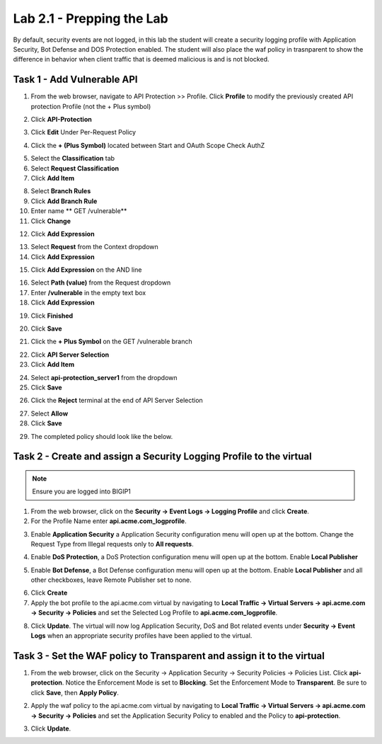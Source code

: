 Lab 2.1 - Prepping the Lab
=======================================================================

By default, security events are not logged, in this lab the student will create a security logging profile with Application Security, Bot Defense and DOS Protection enabled.
The student will also place the waf policy in trasnparent to show the difference in behavior when client traffic that is deemed malicious is and is not blocked.

Task 1 - Add Vulnerable API 
------------------------------

1. From the web browser, navigate to API Protection >> Profile.  Click **Profile** to modify the previously created API protection Profile (not the + Plus symbol)

|image48|

2. Click **API-Protection**

|image64|

3. Click **Edit** Under Per-Request Policy

|image49|

4. Click the **+ (Plus Symbol)** located between Start and OAuth Scope Check AuthZ

|image101|

5. Select the **Classification** tab
6. Select **Request Classification**
7. Click **Add Item**

|image102|

8. Select **Branch Rules**
9. Click **Add Branch Rule**
10. Enter name ** GET /vulnerable**
11. Click **Change**

|image103|

12. Click **Add Expression**

|image104|

13. Select **Request** from the Context dropdown

14. Click **Add Expression**

|image105|

15. Click **Add Expression** on the AND line

|image106|

16. Select **Path (value)** from the Request dropdown
17. Enter **/vulnerable** in the empty text box
18. Click **Add Expression**

|image107|

19. Click **Finished**

|image108|

20. Click **Save**

|image109|

21. Click the **+ Plus Symbol** on the GET /vulnerable branch

|image110|

22. Click **API Server Selection**
23. Click **Add Item**

|image111|

24. Select **api-protection_server1** from the dropdown
25. Click **Save**

|image112|

26. Click the **Reject** terminal at the end of API Server Selection

|image113|

27. Select **Allow**
28. Click **Save**

|image114|

29. The completed policy should look like the below.

|image115|




Task 2 - Create and assign a Security Logging Profile to the virtual
-------------------------------------------------------------------------

.. note :: Ensure you are logged into BIGIP1

1. From the web browser, click on the **Security -> Event Logs -> Logging Profile** and click **Create**.


2. For the Profile Name enter **api.acme.com_logprofile**.

|module2Lab1Task2-image1|


3. Enable **Application Security** a Application Security configuration menu will open up at the bottom. Change the Request Type from Illegal requests only to **All requests**.

|module2Lab1Task2-image2|

4. Enable **DoS Protection**, a DoS Protection configuration menu will open up at the bottom. Enable **Local Publisher**

|module2Lab1Task2-image3|


5. Enable **Bot Defense**, a Bot Defense configuration menu will open up at the bottom. Enable **Local Publisher** and all other checkboxes, leave Remote Publisher set to none.

|module2Lab1Task2-image4|

6. Click **Create**

7. Apply the bot profile to the api.acme.com virtual by navigating to **Local Traffic -> Virtual Servers -> api.acme.com -> Security -> Policies** and set the Selected Log Profile to **api.acme.com_logprofile**.

|module2Lab1Task2-image5|

8. Click **Update**. The virtual will now log Application Security, DoS and Bot related events under **Security -> Event Logs** when an appropriate security profiles have been applied to the virtual.


Task 3 - Set the WAF policy to Transparent and assign it to the virtual
----------------------------------------------------------------------------

1. From the web browser, click on the Security -> Application Security -> Security Policies -> Policies List. Click  **api-protection**. Notice the Enforcement Mode is set to **Blocking**. Set the Enforcement Mode to **Transparent**. Be sure to click **Save**, then **Apply Policy**.

|module2Lab1Task3-image1|

2. Apply the waf policy to the api.acme.com virtual by navigating to **Local Traffic -> Virtual Servers -> api.acme.com -> Security -> Policies** and set the Application Security Policy to enabled and the Policy to  **api-protection**.

|module2Lab1Task3-image2|

3. Click **Update**.


..  |module2Lab1Task3-image2| image:: media/module2Lab1Task3-image2.png
        :width: 800
..  |module2Lab1Task3-image1| image:: media/module2Lab1Task3-image1.png
        :width: 800
..  |module2Lab1Task2-image5| image:: media/module2Lab1Task1-image5.png
        :width: 400px
..  |module2Lab1Task2-image4| image:: media/module2Lab1Task1-image4.png
        :width: 400px
..  |module2Lab1Task2-image3| image:: media/module2Lab1Task1-image3.png
        :width: 400px
..  |module2Lab1Task2-image2| image:: media/module2Lab1Task1-image2.png
        :width: 800px
..  |module2Lab1Task2-image1| image:: media/module2Lab1Task1-image1.png
.. |image0| image:: media/image000.png
.. |image48| image:: media/image048.png
.. |image49| image:: media/image049.png
.. |image64| image:: media/image064.png
.. |image101| image:: media/image101.png
	:width: 800px
.. |image102| image:: media/image102.png
	:width: 800px
.. |image103| image:: media/image103.png
.. |image104| image:: media/image104.png
.. |image105| image:: media/image105.png
.. |image106| image:: media/image106.png
.. |image107| image:: media/image107.png
.. |image108| image:: media/image108.png
.. |image109| image:: media/image109.png
.. |image110| image:: media/image110.png
	:width: 800px
.. |image111| image:: media/image111.png
.. |image112| image:: media/image112.png
.. |image113| image:: media/image113.png
	:width: 1200px
.. |image114| image:: media/image114.png
.. |image115| image:: media/image115.png
	:width: 1200px














